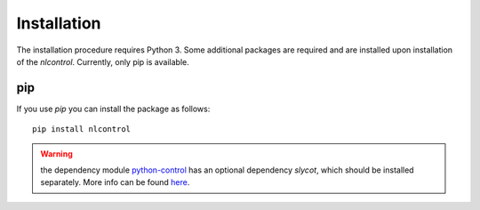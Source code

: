 Installation
------------

The installation procedure requires Python 3. Some additional packages are required and are installed upon installation of the `nlcontrol`. Currently, only pip is available.

pip
^^^^
If you use `pip` you can install the package as follows::

    pip install nlcontrol

.. warning:: the dependency module `python-control <https://python-control.readthedocs.io/>`__ has an optional dependency `slycot`, which should be installed separately. More info can be found `here <https://python-control.readthedocs.io/en/0.8.3/intro.html#installation>`__.

